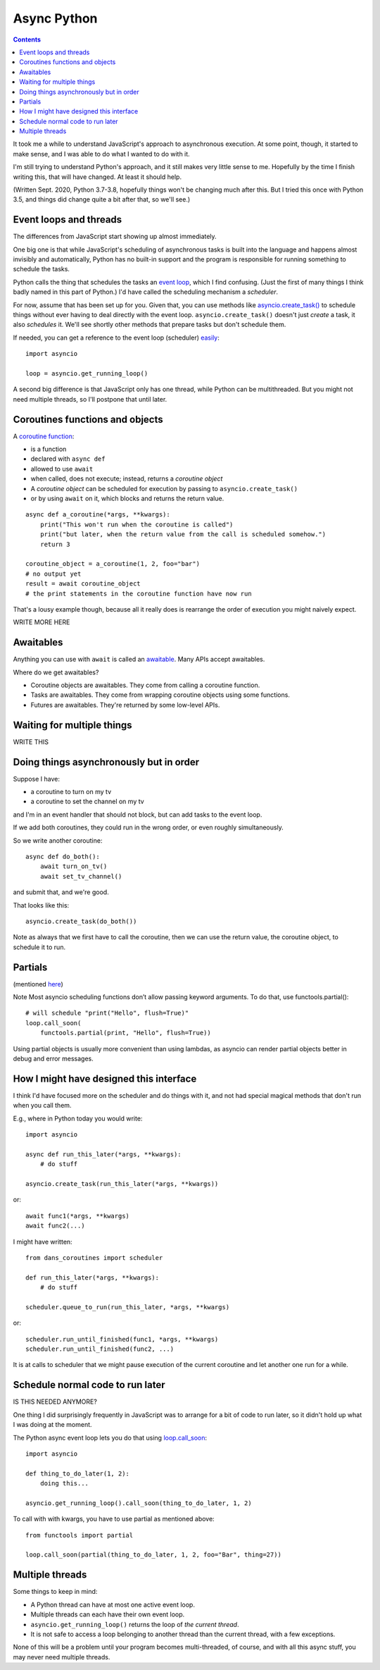 Async Python
============
.. contents::

It took me a while to understand JavaScript's approach to asynchronous execution.
At some point, though, it started to make sense, and I was able to do what I
wanted to do with it.

I'm still trying to understand Python's approach, and it still makes very
little sense to me. Hopefully by the time I finish writing this, that will
have changed. At least it should help.

(Written Sept. 2020, Python 3.7-3.8, hopefully things won't be changing much after this.
But I tried this once with Python 3.5, and things did change quite a bit
after that, so we'll see.)

Event loops and threads
-----------------------

The differences from JavaScript start showing up almost immediately.

One big one is that while JavaScript's scheduling of asynchronous tasks
is built into the language and happens almost invisibly and automatically,
Python has no built-in support and the program is responsible for
running something to schedule the tasks.

Python calls the thing that schedules the tasks an
`event loop <https://docs.python.org/3/library/asyncio-eventloop.html>`_, which I
find confusing. (Just the first of many things I think badly named in
this part of Python.) I'd have called the scheduling mechanism a *scheduler*.

For now, assume that has been set up for you.  Given that, you can use methods like
`asyncio.create_task() <https://docs.python.org/3/library/asyncio-task.html#asyncio.create_task>`_
to schedule things without ever having to deal directly with the event loop.
``asyncio.create_task()`` doesn't just *create* a task, it also *schedules* it.
We'll see shortly other methods that prepare tasks but don't schedule them.

If needed, you can get a reference to the event loop (scheduler)
`easily <https://docs.python.org/3/library/asyncio-eventloop.html#asyncio.get_running_loop>`_::

    import asyncio

    loop = asyncio.get_running_loop()

A second big difference is that JavaScript only has one thread, while
Python can be multithreaded.  But you might not need multiple threads,
so I'll postpone that until later.

Coroutines functions and objects
--------------------------------

A `coroutine function <https://docs.python.org/3/library/asyncio-task.html#coroutines>`_:

* is a function
* declared with ``async def``
* allowed to use ``await``
* when called, does not execute; instead, returns a *coroutine object*
* A *coroutine object* can be scheduled for execution by passing to ``asyncio.create_task()``
* or by using ``await`` on it, which blocks and returns the return value.

::

    async def a_coroutine(*args, **kwargs):
        print("This won't run when the coroutine is called")
        print("but later, when the return value from the call is scheduled somehow.")
        return 3

    coroutine_object = a_coroutine(1, 2, foo="bar")
    # no output yet
    result = await coroutine_object
    # the print statements in the coroutine function have now run

That's a lousy example though, because all it really does is rearrange the
order of execution you might naively expect.

WRITE MORE HERE

Awaitables
----------

Anything you can use with ``await`` is called an
`awaitable <https://docs.python.org/3/library/asyncio-task.html#awaitables>`_.
Many APIs accept awaitables.

Where do we get awaitables?

* Coroutine objects are awaitables. They come from calling a coroutine function.
* Tasks are awaitables. They come from wrapping coroutine objects using some functions.
* Futures are awaitables. They're returned by some low-level APIs.

Waiting for multiple things
---------------------------

WRITE THIS

Doing things asynchronously but in order
----------------------------------------

Suppose I have:

* a coroutine to turn on my tv
* a coroutine to set the channel on my tv

and I'm in an event handler that should not block, but can add tasks to the event
loop.

If we add both coroutines, they could run in the wrong order, or even roughly simultaneously.

So we write another coroutine::

    async def do_both():
        await turn_on_tv()
        await set_tv_channel()

and submit that, and we're good.

That looks like this::

    asyncio.create_task(do_both())

Note as always that we first have to call the coroutine, then we can use the return value,
the coroutine object, to schedule it to run.

Partials
--------

(mentioned `here <https://docs.python.org/3/library/asyncio-eventloop.html#asyncio.loop.call_soon>`_)

Note Most asyncio scheduling functions don’t allow passing keyword arguments. To do that, use functools.partial():
::

    # will schedule "print("Hello", flush=True)"
    loop.call_soon(
        functools.partial(print, "Hello", flush=True))

Using partial objects is usually more convenient than using lambdas, as asyncio can render partial objects better in debug and error messages.

How I might have designed this interface
----------------------------------------

I think I'd have focused more on the scheduler and do things with it, and not had
special magical methods that don't run when you call them.

E.g., where in Python today you would write::

    import asyncio

    async def run_this_later(*args, **kwargs):
        # do stuff

    asyncio.create_task(run_this_later(*args, **kwargs))

or::

    await func1(*args, **kwargs)
    await func2(...)

I might have written::

    from dans_coroutines import scheduler

    def run_this_later(*args, **kwargs):
        # do stuff

    scheduler.queue_to_run(run_this_later, *args, **kwargs)

or::

    scheduler.run_until_finished(func1, *args, **kwargs)
    scheduler.run_until_finished(func2, ...)

It is at calls to scheduler that we might pause execution of the current coroutine
and let another one run for a while.

Schedule normal code to run later
---------------------------------

IS THIS NEEDED ANYMORE?

One thing I did surprisingly frequently in JavaScript was to arrange
for a bit of code to run later, so it didn't hold up what I was doing
at the moment.

The Python async event loop lets you do that using
`loop.call_soon <https://docs.python.org/3/library/asyncio-eventloop.html#asyncio.loop.call_soon>`_::

    import asyncio

    def thing_to_do_later(1, 2):
        doing this...

    asyncio.get_running_loop().call_soon(thing_to_do_later, 1, 2)

To call with with kwargs, you have to use partial as mentioned above::

    from functools import partial

    loop.call_soon(partial(thing_to_do_later, 1, 2, foo="Bar", thing=27))


Multiple threads
----------------

Some things to keep in mind:

* A Python thread can have at most one active event loop.
* Multiple threads can each have their own event loop.
* ``asyncio.get_running_loop()`` returns the loop of *the current thread*.
* It is not safe to access a loop belonging to another thread than the
  current thread, with a few exceptions.

None of this will be a problem until your program becomes multi-threaded,
of course, and with all this async stuff, you may never need multiple
threads.
